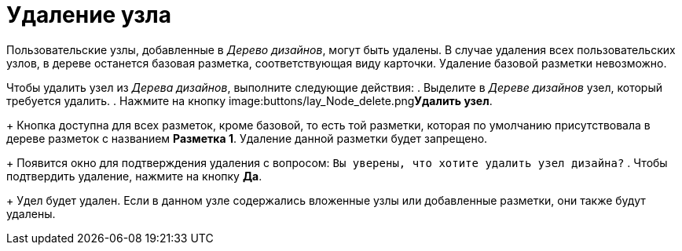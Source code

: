 = Удаление узла

Пользовательские узлы, добавленные в _Дерево дизайнов_, могут быть удалены. В случае удаления всех пользовательских узлов, в дереве останется базовая разметка, соответствующая виду карточки. Удаление базовой разметки невозможно.

Чтобы удалить узел из _Дерева дизайнов_, выполните следующие действия:
. Выделите в _Дереве дизайнов_ узел, который требуется удалить.
. Нажмите на кнопку image:buttons/lay_Node_delete.png[image]**Удалить узел**.
+
Кнопка доступна для всех разметок, кроме базовой, то есть той разметки, которая по умолчанию присутствовала в дереве разметок с названием *Разметка 1*. Удаление данной разметки будет запрещено.
+
Появится окно для подтверждения удаления с вопросом: `Вы                         уверены, что хотите удалить узел дизайна?`
. Чтобы подтвердить удаление, нажмите на кнопку *Да*.
+
Удел будет удален. Если в данном узле содержались вложенные узлы или добавленные разметки, они также будут удалены.
